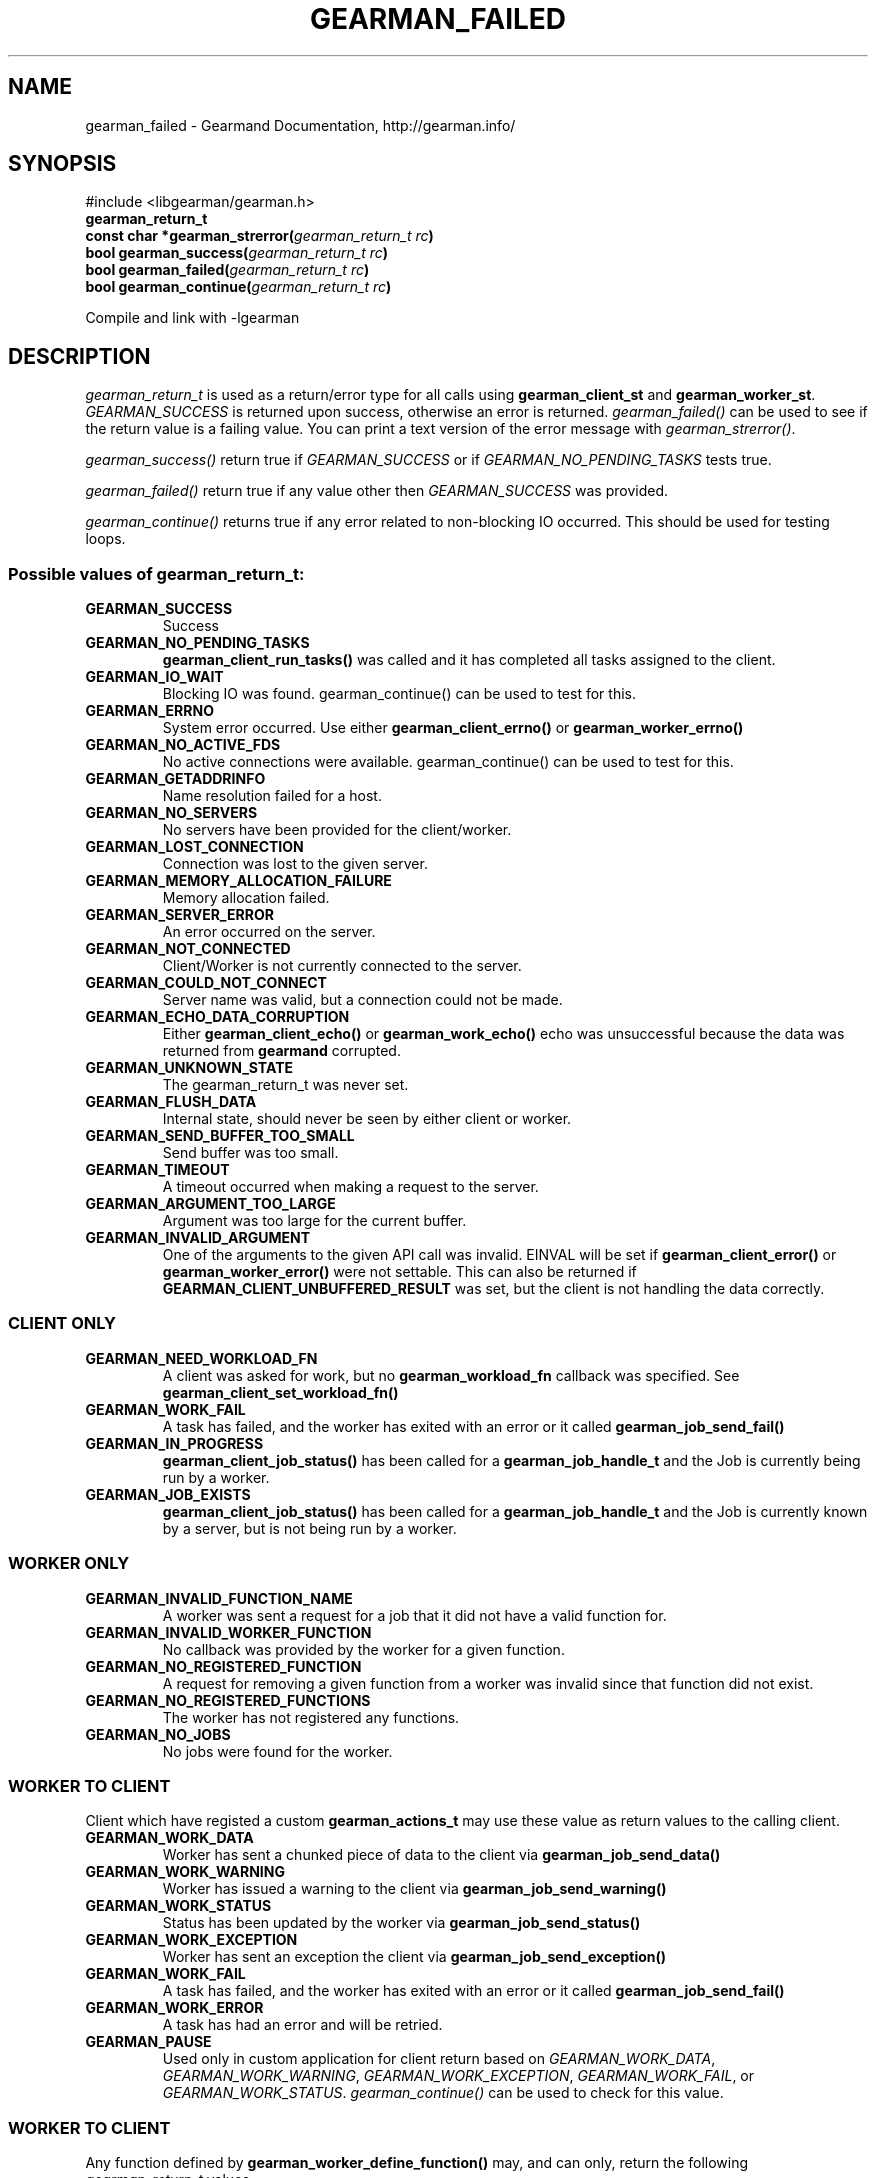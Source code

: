 .TH "GEARMAN_FAILED" "3" "March 07, 2012" "0.29" "Gearmand"
.SH NAME
gearman_failed \- Gearmand Documentation, http://gearman.info/
.
.nr rst2man-indent-level 0
.
.de1 rstReportMargin
\\$1 \\n[an-margin]
level \\n[rst2man-indent-level]
level margin: \\n[rst2man-indent\\n[rst2man-indent-level]]
-
\\n[rst2man-indent0]
\\n[rst2man-indent1]
\\n[rst2man-indent2]
..
.de1 INDENT
.\" .rstReportMargin pre:
. RS \\$1
. nr rst2man-indent\\n[rst2man-indent-level] \\n[an-margin]
. nr rst2man-indent-level +1
.\" .rstReportMargin post:
..
.de UNINDENT
. RE
.\" indent \\n[an-margin]
.\" old: \\n[rst2man-indent\\n[rst2man-indent-level]]
.nr rst2man-indent-level -1
.\" new: \\n[rst2man-indent\\n[rst2man-indent-level]]
.in \\n[rst2man-indent\\n[rst2man-indent-level]]u
..
.\" Man page generated from reStructeredText.
.
.SH SYNOPSIS
.sp
#include <libgearman/gearman.h>
.INDENT 0.0
.TP
.B gearman_return_t
.UNINDENT
.INDENT 0.0
.TP
.B const char *gearman_strerror(\fI\%gearman_return_t\fP\fI\ rc\fP)
.UNINDENT
.INDENT 0.0
.TP
.B bool gearman_success(\fI\%gearman_return_t\fP\fI\ rc\fP)
.UNINDENT
.INDENT 0.0
.TP
.B bool gearman_failed(\fI\%gearman_return_t\fP\fI\ rc\fP)
.UNINDENT
.INDENT 0.0
.TP
.B bool gearman_continue(\fI\%gearman_return_t\fP\fI\ rc\fP)
.UNINDENT
.sp
Compile and link with \-lgearman
.SH DESCRIPTION
.sp
\fI\%gearman_return_t\fP is used as a return/error type for all calls using \fBgearman_client_st\fP and \fBgearman_worker_st\fP.
\fI\%GEARMAN_SUCCESS\fP is returned upon success, otherwise an error is returned. \fI\%gearman_failed()\fP can be used to see if the return value is a failing value.
You can print a text version of the error message with \fI\%gearman_strerror()\fP.
.sp
\fI\%gearman_success()\fP return true if \fI\%GEARMAN_SUCCESS\fP or if
\fI\%GEARMAN_NO_PENDING_TASKS\fP tests true.
.sp
\fI\%gearman_failed()\fP return true if any value other then \fI\%GEARMAN_SUCCESS\fP was provided.
.sp
\fI\%gearman_continue()\fP returns true if any error related to non\-blocking IO
occurred. This should be used for testing loops.
.SS Possible values of \fI\%gearman_return_t\fP:
.INDENT 0.0
.TP
.B GEARMAN_SUCCESS
Success
.UNINDENT
.INDENT 0.0
.TP
.B GEARMAN_NO_PENDING_TASKS
\fBgearman_client_run_tasks()\fP was called and it has completed all tasks assigned to the client.
.UNINDENT
.INDENT 0.0
.TP
.B GEARMAN_IO_WAIT
Blocking IO was found. gearman_continue() can be used to test for this.
.UNINDENT
.INDENT 0.0
.TP
.B GEARMAN_ERRNO
System error occurred. Use either \fBgearman_client_errno()\fP or \fBgearman_worker_errno()\fP
.UNINDENT
.INDENT 0.0
.TP
.B GEARMAN_NO_ACTIVE_FDS
No active connections were available.  gearman_continue() can be used to test for this.
.UNINDENT
.INDENT 0.0
.TP
.B GEARMAN_GETADDRINFO
Name resolution failed for a host.
.UNINDENT
.INDENT 0.0
.TP
.B GEARMAN_NO_SERVERS
No servers have been provided for the client/worker.
.UNINDENT
.INDENT 0.0
.TP
.B GEARMAN_LOST_CONNECTION
Connection was lost to the given server.
.UNINDENT
.INDENT 0.0
.TP
.B GEARMAN_MEMORY_ALLOCATION_FAILURE
Memory allocation failed.
.UNINDENT
.INDENT 0.0
.TP
.B GEARMAN_SERVER_ERROR
An error occurred on the server.
.UNINDENT
.INDENT 0.0
.TP
.B GEARMAN_NOT_CONNECTED
Client/Worker is not currently connected to the server.
.UNINDENT
.INDENT 0.0
.TP
.B GEARMAN_COULD_NOT_CONNECT
Server name was valid, but a connection could not be made.
.UNINDENT
.INDENT 0.0
.TP
.B GEARMAN_ECHO_DATA_CORRUPTION
Either \fBgearman_client_echo()\fP or \fBgearman_work_echo()\fP echo was unsuccessful because the data was returned from \fBgearmand\fP corrupted.
.UNINDENT
.INDENT 0.0
.TP
.B GEARMAN_UNKNOWN_STATE
The gearman_return_t was never set.
.UNINDENT
.INDENT 0.0
.TP
.B GEARMAN_FLUSH_DATA
Internal state, should never be seen by either client or worker.
.UNINDENT
.INDENT 0.0
.TP
.B GEARMAN_SEND_BUFFER_TOO_SMALL
Send buffer was too small.
.UNINDENT
.INDENT 0.0
.TP
.B GEARMAN_TIMEOUT
A timeout occurred when making a request to the server.
.UNINDENT
.INDENT 0.0
.TP
.B GEARMAN_ARGUMENT_TOO_LARGE
Argument was too large for the current buffer.
.UNINDENT
.INDENT 0.0
.TP
.B GEARMAN_INVALID_ARGUMENT
One of the arguments to the given API call was invalid. EINVAL will be set if \fBgearman_client_error()\fP or \fBgearman_worker_error()\fP were not settable. This can also be returned if \fBGEARMAN_CLIENT_UNBUFFERED_RESULT\fP was set, but the client is not handling the data correctly.
.UNINDENT
.SS CLIENT ONLY
.INDENT 0.0
.TP
.B GEARMAN_NEED_WORKLOAD_FN
A client was asked for work, but no \fBgearman_workload_fn\fP callback was specified. See \fBgearman_client_set_workload_fn()\fP
.UNINDENT
.INDENT 0.0
.TP
.B GEARMAN_WORK_FAIL
A task has failed, and the worker has exited with an error or it called \fBgearman_job_send_fail()\fP
.UNINDENT
.INDENT 0.0
.TP
.B GEARMAN_IN_PROGRESS
\fBgearman_client_job_status()\fP has been called for a \fBgearman_job_handle_t\fP and the Job is currently being run by a worker.
.UNINDENT
.INDENT 0.0
.TP
.B GEARMAN_JOB_EXISTS
\fBgearman_client_job_status()\fP has been called for a \fBgearman_job_handle_t\fP and the Job is currently known by a server, but is not being run by a worker.
.UNINDENT
.SS WORKER ONLY
.INDENT 0.0
.TP
.B GEARMAN_INVALID_FUNCTION_NAME
A worker was sent a request for a job that it did not have a valid function for.
.UNINDENT
.INDENT 0.0
.TP
.B GEARMAN_INVALID_WORKER_FUNCTION
No callback was provided by the worker for a given function.
.UNINDENT
.INDENT 0.0
.TP
.B GEARMAN_NO_REGISTERED_FUNCTION
A request for removing a given function from a worker was invalid since that function did not exist.
.UNINDENT
.INDENT 0.0
.TP
.B GEARMAN_NO_REGISTERED_FUNCTIONS
The worker has not registered any functions.
.UNINDENT
.INDENT 0.0
.TP
.B GEARMAN_NO_JOBS
No jobs were found for the worker.
.UNINDENT
.SS WORKER TO CLIENT
.sp
Client which have registed a custom \fBgearman_actions_t\fP may use these
value as return values to the calling client.
.INDENT 0.0
.TP
.B GEARMAN_WORK_DATA
Worker has sent a chunked piece of data to the client via \fBgearman_job_send_data()\fP
.UNINDENT
.INDENT 0.0
.TP
.B GEARMAN_WORK_WARNING
Worker has issued a warning to the client via \fBgearman_job_send_warning()\fP
.UNINDENT
.INDENT 0.0
.TP
.B GEARMAN_WORK_STATUS
Status has been updated by the worker via \fBgearman_job_send_status()\fP
.UNINDENT
.INDENT 0.0
.TP
.B GEARMAN_WORK_EXCEPTION
Worker has sent an exception the client via \fBgearman_job_send_exception()\fP
.UNINDENT
.INDENT 0.0
.TP
.B GEARMAN_WORK_FAIL
A task has failed, and the worker has exited with an error or it called \fBgearman_job_send_fail()\fP
.UNINDENT
.INDENT 0.0
.TP
.B GEARMAN_WORK_ERROR
A task has had an error and will be retried.
.UNINDENT
.INDENT 0.0
.TP
.B GEARMAN_PAUSE
Used only in custom application for client return based on \fI\%GEARMAN_WORK_DATA\fP, \fI\%GEARMAN_WORK_WARNING\fP, \fI\%GEARMAN_WORK_EXCEPTION\fP, \fI\%GEARMAN_WORK_FAIL\fP, or \fI\%GEARMAN_WORK_STATUS\fP. \fI\%gearman_continue()\fP can be used to check for this value.
.UNINDENT
.SS WORKER TO CLIENT
.sp
Any function defined by \fBgearman_worker_define_function()\fP may, and can only, return the following \fI\%gearman_return_t\fP values.
.INDENT 0.0
.TP
.B GEARMAN_SUCCESS
The function successfully completed the job.
.UNINDENT
.INDENT 0.0
.TP
.B GEARMAN_FATAL
The function failed to complete the job.
.UNINDENT
.INDENT 0.0
.TP
.B GEARMAN_ERROR
A task has had an error and will be retried.
.UNINDENT
.INDENT 0.0
.TP
.B GEARMAN_SHUTDOWN
\fI\%GEARMAN_SHUTDOWN\fP is a special case. If it is returned the client will be sent \fI\%GEARMAN_SUCCESS\fP, but \fBgearman_worker_work()\fP will exit with \fI\%GEARMAN_SHUTDOWN\fP.
.UNINDENT
.SS TASK ONLY
.INDENT 0.0
.TP
.B GEARMAN_NOT_FLUSHING
\fBgearman_task_send_workload()\fP failed, it was not in the correct state.
.UNINDENT
.INDENT 0.0
.TP
.B GEARMAN_DATA_TOO_LARGE
\fBgearman_task_send_workload()\fP failed, the data was too large to be sent.
.UNINDENT
.SS PROTOCOL
.sp
If any of these errors occurred the connection will be dropped/reset.
.INDENT 0.0
.TP
.B GEARMAN_INVALID_MAGIC
.UNINDENT
.INDENT 0.0
.TP
.B GEARMAN_INVALID_COMMAND
.UNINDENT
.INDENT 0.0
.TP
.B GEARMAN_INVALID_PACKET
.UNINDENT
.INDENT 0.0
.TP
.B GEARMAN_UNEXPECTED_PACKET
.UNINDENT
.INDENT 0.0
.TP
.B GEARMAN_TOO_MANY_ARGS
.UNINDENT
.SH SEE ALSO
.sp
\fIgearmand(8)\fP \fIlibgearman(3)\fP \fIgearman_client_error()\fP or \fIgearman_worker_error()\fP
.SH AUTHOR
Data Differential http://datadifferential.com/
.SH COPYRIGHT
2011, Data Differential, http://datadifferential.com/
.\" Generated by docutils manpage writer.
.\" 
.
